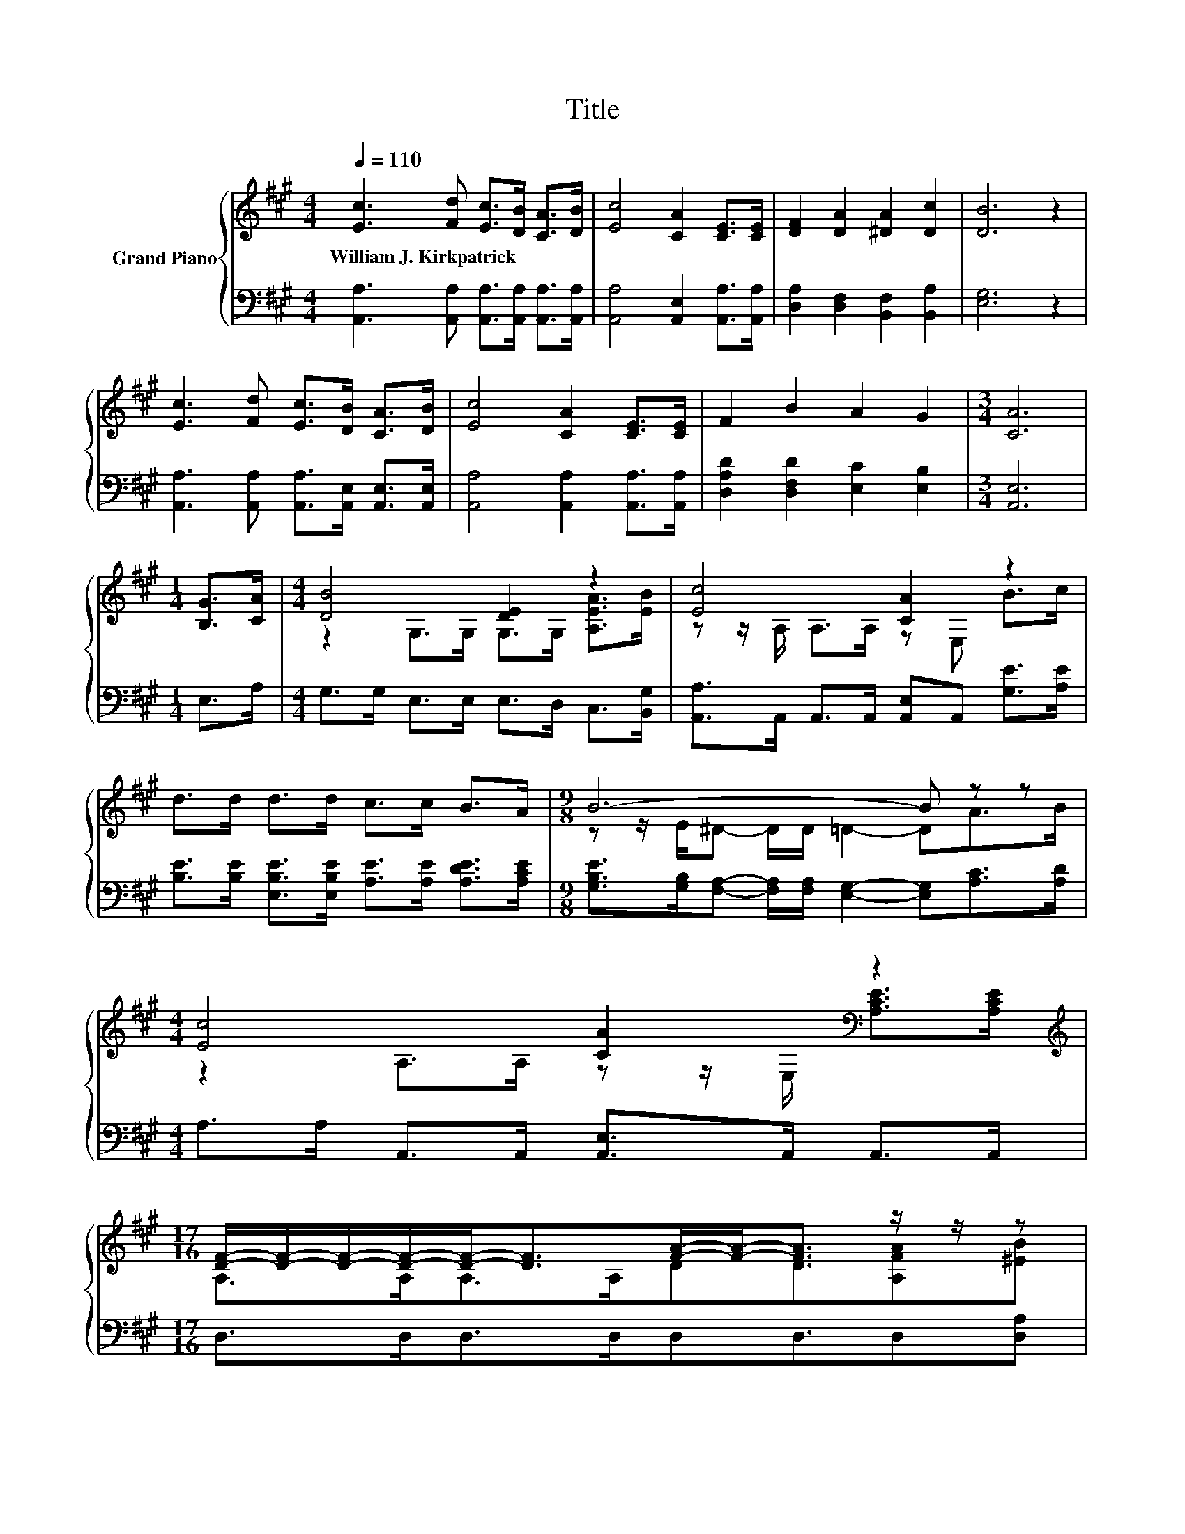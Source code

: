 X:1
T:Title
%%score { ( 1 3 ) | 2 }
L:1/8
Q:1/4=110
M:4/4
K:A
V:1 treble nm="Grand Piano"
V:3 treble 
V:2 bass 
V:1
 [Ec]3 [Fd] [Ec]>[DB] [CA]>[DB] | [Ec]4 [CA]2 [CE]>[CE] | [DF]2 [DA]2 [^DA]2 [Dc]2 | [DB]6 z2 | %4
w: William~J.~Kirkpatrick * * * * *||||
 [Ec]3 [Fd] [Ec]>[DB] [CA]>[DB] | [Ec]4 [CA]2 [CE]>[CE] | F2 B2 A2 G2 |[M:3/4] [CA]6 | %8
w: ||||
[M:1/4] [B,G]>[CA] |[M:4/4] [DB]4 [DE]2 z2 | [Ec]4 [CA]2 z2 | d>d d>d c>c B>A |[M:9/8] B6- B z z | %13
w: |||||
[M:4/4] [Ec]4 [CA]2[K:bass] z2[K:treble] | %14
w: |
[M:17/16] [DF]/-[DF]/-[DF]/-[DF]/-[DF]-<[DF][FA]/-[FA]-<[FA] z/ z/ z | %15
w: |
[M:4/4] [Ec] .[Ec]3 [EAc]2 [DGB]2 |[M:3/4] [CEA]6 |] %17
w: ||
V:2
 [A,,A,]3 [A,,A,] [A,,A,]>[A,,A,] [A,,A,]>[A,,A,] | [A,,A,]4 [A,,E,]2 [A,,A,]>[A,,A,] | %2
 [D,A,]2 [D,F,]2 [B,,F,]2 [B,,A,]2 | [E,G,]6 z2 | %4
 [A,,A,]3 [A,,A,] [A,,A,]>[A,,E,] [A,,E,]>[A,,E,] | [A,,A,]4 [A,,A,]2 [A,,A,]>[A,,A,] | %6
 [D,A,D]2 [D,F,D]2 [E,C]2 [E,B,]2 |[M:3/4] [A,,E,]6 |[M:1/4] E,>A, | %9
[M:4/4] G,>G, E,>E, E,>D, C,>[B,,G,] | [A,,A,]>A,, A,,>A,, [A,,E,]A,, [G,E]>[A,E] | %11
 [B,E]>[B,E] [E,B,E]>[E,B,E] [A,E]>[A,E] [A,DE]>[A,CE] | %12
[M:9/8] [G,B,E]>[G,B,][F,A,]- [F,A,]/[F,A,]/ [E,G,]2- [E,G,][A,C]>[A,D] | %13
[M:4/4] A,>A, A,,>A,, [A,,E,]>A,, A,,>A,, |[M:17/16] D,>D,D,>D,D,D,3/2D,[D,A,] | %15
[M:4/4] [E,A,] .[E,A,]3 E,2 E,2 |[M:3/4] A,,6 |] %17
V:3
 x8 | x8 | x8 | x8 | x8 | x8 | x8 |[M:3/4] x6 |[M:1/4] x2 |[M:4/4] z2 G,>G, G,>G, [A,EA]>[EB] | %10
 z z/ A,/ A,>A, z E, B>c | x8 |[M:9/8] z z/ E/^D- D/D/ =D2- DA>B | %13
[M:4/4] z2 A,>A, z z/[K:bass] E,/ [A,CE]>[K:treble][A,CE] |[M:17/16] A,>A,A,>A,DD3/2[A,FA][^EB] | %15
[M:4/4] x8 |[M:3/4] x6 |] %17

